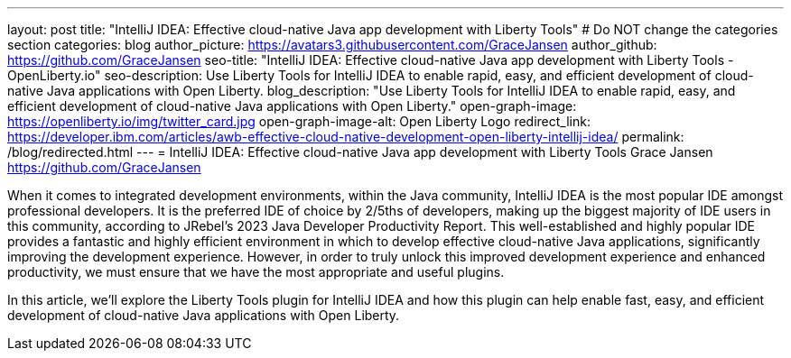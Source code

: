 ---
layout: post
title: "IntelliJ IDEA: Effective cloud-native Java app development with Liberty Tools"
# Do NOT change the categories section
categories: blog
author_picture: https://avatars3.githubusercontent.com/GraceJansen
author_github: https://github.com/GraceJansen
seo-title: "IntelliJ IDEA: Effective cloud-native Java app development with Liberty Tools - OpenLiberty.io"
seo-description: Use Liberty Tools for IntelliJ IDEA to enable rapid, easy, and efficient development of cloud-native Java applications with Open Liberty.
blog_description: "Use Liberty Tools for IntelliJ IDEA to enable rapid, easy, and efficient development of cloud-native Java applications with Open Liberty."
open-graph-image: https://openliberty.io/img/twitter_card.jpg
open-graph-image-alt: Open Liberty Logo
redirect_link: https://developer.ibm.com/articles/awb-effective-cloud-native-development-open-liberty-intellij-idea/
permalink: /blog/redirected.html
---
= IntelliJ IDEA: Effective cloud-native Java app development with Liberty Tools
Grace Jansen <https://github.com/GraceJansen>
//Blank line here is necessary before starting the body of the post.

When it comes to integrated development environments, within the Java community, IntelliJ IDEA is the most popular IDE amongst professional developers. It is the preferred IDE of choice by 2/5ths of developers, making up the biggest majority of IDE users in this community, according to JRebel's 2023 Java Developer Productivity Report. This well-established and highly popular IDE provides a fantastic and highly efficient environment in which to develop effective cloud-native Java applications, significantly improving the development experience. However, in order to truly unlock this improved development experience and enhanced productivity, we must ensure that we have the most appropriate and useful plugins.

In this article, we'll explore the Liberty Tools plugin for IntelliJ IDEA and how this plugin can help enable fast, easy, and efficient development of cloud-native Java applications with Open Liberty.
